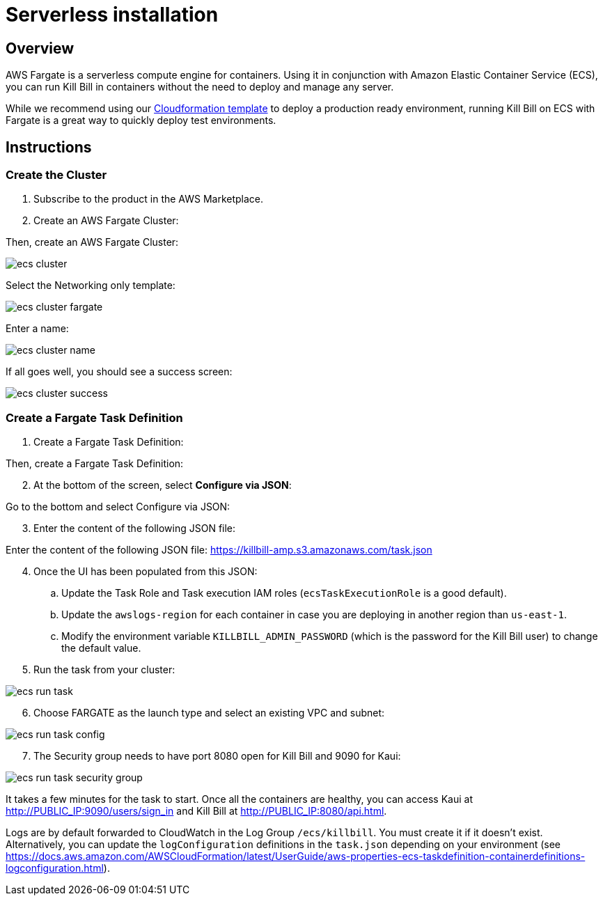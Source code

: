 = Serverless installation

== Overview

AWS Fargate is a serverless compute engine for containers. Using it in conjunction with Amazon Elastic Container Service (ECS), you can run Kill Bill in containers without the need to deploy and manage any server.

While we recommend using our https://docs.killbill.io/latest/aws-cf.html[Cloudformation template] to deploy a production ready environment, running Kill Bill on ECS with Fargate is a great way to quickly deploy test environments.

== Instructions

=== Create the Cluster

. Subscribe to the product in the AWS Marketplace.
. Create an AWS Fargate Cluster:

Then, create an AWS Fargate Cluster:

image:https://github.com/killbill/killbill-docs/raw/v3/userguide/assets/aws/ecs-cluster.png[align=center]

Select the Networking only template:

image:https://github.com/killbill/killbill-docs/raw/v3/userguide/assets/aws/ecs-cluster-fargate.png[align=center]

Enter a name:

image:https://github.com/killbill/killbill-docs/raw/v3/userguide/assets/aws/ecs-cluster-name.png[align=center]

If all goes well, you should see a success screen:

image:https://github.com/killbill/killbill-docs/raw/v3/userguide/assets/aws/ecs-cluster-success.png[align=center]

=== Create a Fargate Task Definition

. Create a Fargate Task Definition:

Then, create a Fargate Task Definition:

[start=2]
. At the bottom of the screen, select *Configure via JSON*:

Go to the bottom and select Configure via JSON:

[start=3]
. Enter the content of the following JSON file:

Enter the content of the following JSON file: https://killbill-amp.s3.amazonaws.com/task.json

[start=4]
. Once the UI has been populated from this JSON:
.. Update the Task Role and Task execution IAM roles (`ecsTaskExecutionRole` is a good default).
.. Update the `awslogs-region` for each container in case you are deploying in another region than `us-east-1`.
.. Modify the environment variable `KILLBILL_ADMIN_PASSWORD` (which is the password for the Kill Bill user) to change the default value.

[start=5]
. Run the task from your cluster:

image:https://github.com/killbill/killbill-docs/raw/v3/userguide/assets/aws/ecs-run-task.png[align=center]

[start=6]
. Choose FARGATE as the launch type and select an existing VPC and subnet:

image:https://github.com/killbill/killbill-docs/raw/v3/userguide/assets/aws/ecs-run-task-config.png[align=center]

[start=7]
. The Security group needs to have port 8080 open for Kill Bill and 9090 for Kaui:

image:https://github.com/killbill/killbill-docs/raw/v3/userguide/assets/aws/ecs-run-task-security-group.png[align=center]

It takes a few minutes for the task to start. Once all the containers are healthy, you can access Kaui at http://PUBLIC_IP:9090/users/sign_in and Kill Bill at http://PUBLIC_IP:8080/api.html.

Logs are by default forwarded to CloudWatch in the Log Group `/ecs/killbill`. You must create it if it doesn't exist. Alternatively, you can update the `logConfiguration` definitions in the `task.json` depending on your environment (see https://docs.aws.amazon.com/AWSCloudFormation/latest/UserGuide/aws-properties-ecs-taskdefinition-containerdefinitions-logconfiguration.html).
